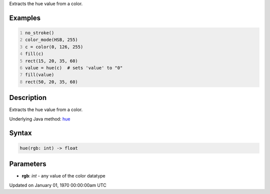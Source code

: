 .. title: hue()
.. slug: hue
.. date: 1970-01-01 00:00:00 UTC+00:00
.. tags:
.. category:
.. link:
.. description: py5 hue() documentation
.. type: text

Extracts the hue value from a color.

Examples
========

.. raw:: html

    <div class="example-table">

.. raw:: html

    <div class="example-row"><div class="example-cell-image">

.. image:: /images/reference/Sketch_hue_0.png
    :alt: example picture for hue()

.. raw:: html

    </div><div class="example-cell-code">

.. code:: python
    :number-lines:

    no_stroke()
    color_mode(HSB, 255)
    c = color(0, 126, 255)
    fill(c)
    rect(15, 20, 35, 60)
    value = hue(c)  # sets 'value' to "0"
    fill(value)
    rect(50, 20, 35, 60)

.. raw:: html

    </div></div>

.. raw:: html

    </div>

Description
===========

Extracts the hue value from a color.

Underlying Java method: `hue <https://processing.org/reference/hue_.html>`_

Syntax
======

.. code:: python

    hue(rgb: int) -> float

Parameters
==========

* **rgb**: `int` - any value of the color datatype


Updated on January 01, 1970 00:00:00am UTC

